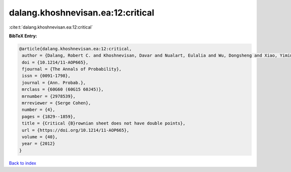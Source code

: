 dalang.khoshnevisan.ea:12:critical
==================================

:cite:t:`dalang.khoshnevisan.ea:12:critical`

**BibTeX Entry:**

.. code-block:: bibtex

   @article{dalang.khoshnevisan.ea:12:critical,
    author = {Dalang, Robert C. and Khoshnevisan, Davar and Nualart, Eulalia and Wu, Dongsheng and Xiao, Yimin},
    doi = {10.1214/11-AOP665},
    fjournal = {The Annals of Probability},
    issn = {0091-1798},
    journal = {Ann. Probab.},
    mrclass = {60G60 (60G15 60J45)},
    mrnumber = {2978539},
    mrreviewer = {Serge Cohen},
    number = {4},
    pages = {1829--1859},
    title = {Critical {B}rownian sheet does not have double points},
    url = {https://doi.org/10.1214/11-AOP665},
    volume = {40},
    year = {2012}
   }

`Back to index <../By-Cite-Keys.rst>`_
